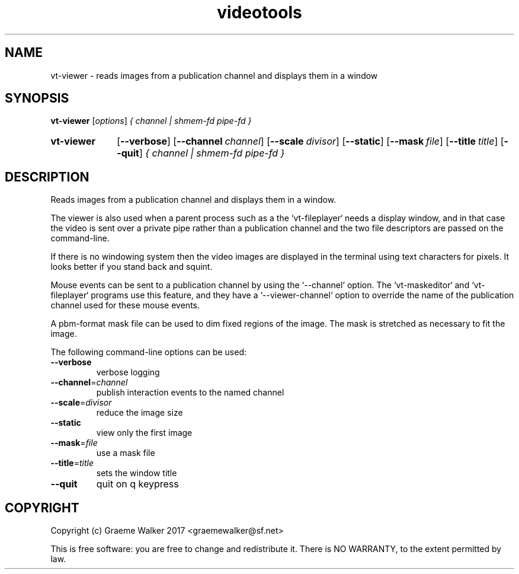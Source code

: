 .\" Copyright (C) 2017 Graeme Walker
.\" 
.\" This program is free software: you can redistribute it and/or modify
.\" it under the terms of the GNU General Public License as published by
.\" the Free Software Foundation, either version 3 of the License, or
.\" (at your option) any later version.
.\" 
.\" This program is distributed in the hope that it will be useful,
.\" but WITHOUT ANY WARRANTY; without even the implied warranty of
.\" MERCHANTABILITY or FITNESS FOR A PARTICULAR PURPOSE.  See the
.\" GNU General Public License for more details.
.\" 
.\" You should have received a copy of the GNU General Public License
.\" along with this program.  If not, see <http://www.gnu.org/licenses/>.
.\" Copyright Graeme Walker 2017
.TH videotools 1 "" "" "User Commands"
.SH NAME
vt-viewer \- reads images from a publication channel and displays them in a window
.SH SYNOPSIS
.B vt-viewer 
[\fIoptions\fR] \fI{ channel | shmem-fd pipe-fd }
.SY vt-viewer
.OP \-\-verbose 
.OP \-\-channel channel
.OP \-\-scale divisor
.OP \-\-static 
.OP \-\-mask file
.OP \-\-title title
.OP \-\-quit 
.I { channel | shmem-fd pipe-fd }
.YS
.SH DESCRIPTION
Reads images from a publication channel and displays them in a window. 
.PP
The viewer is also used when a parent process such as a the `vt-fileplayer`
needs a display window, and in that case the video is sent over a
private pipe rather than a publication channel and the two file descriptors
are passed on the command-line.
.PP
If there is no windowing system then the video images are displayed in the 
terminal using text characters for pixels. It looks better if you stand
back and squint.
.PP
Mouse events can be sent to a publication channel by using the `--channel` 
option. The `vt-maskeditor` and `vt-fileplayer` programs use this feature, and 
they have a `--viewer-channel` option to override the name of the publication 
channel used for these mouse events.
.PP
A pbm-format mask file can be used to dim fixed regions of the image.
The mask is stretched as necessary to fit the image.
.PP
.PP
The following command-line options can be used:
.TP
\fB\-\-verbose\fR
verbose logging
.TP
\fB\-\-channel\fR=\fIchannel
publish interaction events to the named channel
.TP
\fB\-\-scale\fR=\fIdivisor
reduce the image size
.TP
\fB\-\-static\fR
view only the first image
.TP
\fB\-\-mask\fR=\fIfile
use a mask file
.TP
\fB\-\-title\fR=\fItitle
sets the window title
.TP
\fB\-\-quit\fR
quit on q keypress
.SH COPYRIGHT
Copyright (c) Graeme Walker 2017 <graemewalker@sf.net>
.PP
This is free software: you are free to change and redistribute it. There is NO WARRANTY, to the extent permitted by law.
